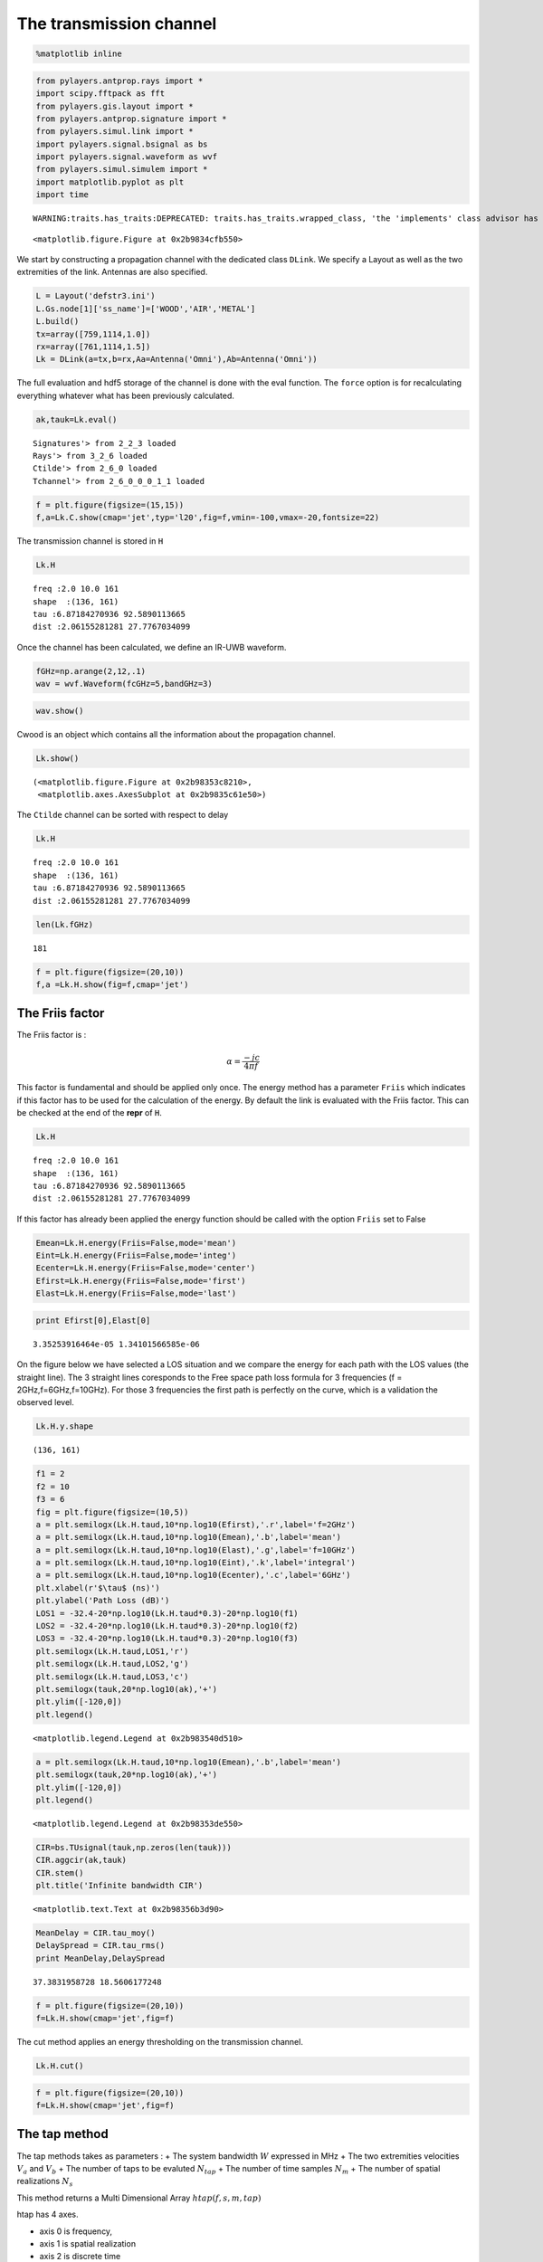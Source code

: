 
The transmission channel
========================

.. code:: python

    %matplotlib inline
.. code:: python

    from pylayers.antprop.rays import *
    import scipy.fftpack as fft
    from pylayers.gis.layout import *
    from pylayers.antprop.signature import *
    from pylayers.simul.link import *
    import pylayers.signal.bsignal as bs
    import pylayers.signal.waveform as wvf
    from pylayers.simul.simulem import *
    import matplotlib.pyplot as plt
    import time

.. parsed-literal::

    WARNING:traits.has_traits:DEPRECATED: traits.has_traits.wrapped_class, 'the 'implements' class advisor has been deprecated. Use the 'provides' class decorator.



.. parsed-literal::

    <matplotlib.figure.Figure at 0x2b9834cfb550>


We start by constructing a propagation channel with the dedicated class
``DLink``. We specify a Layout as well as the two extremities of the
link. Antennas are also specified.

.. code:: python

    L = Layout('defstr3.ini')
    L.Gs.node[1]['ss_name']=['WOOD','AIR','METAL']
    L.build()
    tx=array([759,1114,1.0])
    rx=array([761,1114,1.5])
    Lk = DLink(a=tx,b=rx,Aa=Antenna('Omni'),Ab=Antenna('Omni'))
The full evaluation and hdf5 storage of the channel is done with the
eval function. The ``force`` option is for recalculating everything
whatever what has been previously calculated.

.. code:: python

    ak,tauk=Lk.eval()

.. parsed-literal::

    Signatures'> from 2_2_3 loaded
    Rays'> from 3_2_6 loaded
    Ctilde'> from 2_6_0 loaded
    Tchannel'> from 2_6_0_0_0_1_1 loaded


.. code:: python

    f = plt.figure(figsize=(15,15))
    f,a=Lk.C.show(cmap='jet',typ='l20',fig=f,vmin=-100,vmax=-20,fontsize=22)


.. image:: Channel_files/Channel_7_0.png


The transmission channel is stored in ``H``

.. code:: python

    Lk.H



.. parsed-literal::

    freq :2.0 10.0 161
    shape  :(136, 161)
    tau :6.87184270936 92.5890113665
    dist :2.06155281281 27.7767034099



Once the channel has been calculated, we define an IR-UWB waveform.

.. code:: python

    fGHz=np.arange(2,12,.1)
    wav = wvf.Waveform(fcGHz=5,bandGHz=3)
.. code:: python

    wav.show()


.. image:: Channel_files/Channel_12_0.png


Cwood is an object which contains all the information about the
propagation channel.

.. code:: python

    Lk.show()



.. parsed-literal::

    (<matplotlib.figure.Figure at 0x2b98353c8210>,
     <matplotlib.axes.AxesSubplot at 0x2b9835c61e50>)




.. image:: Channel_files/Channel_14_1.png


The ``Ctilde`` channel can be sorted with respect to delay

.. code:: python

    Lk.H



.. parsed-literal::

    freq :2.0 10.0 161
    shape  :(136, 161)
    tau :6.87184270936 92.5890113665
    dist :2.06155281281 27.7767034099



.. code:: python

    len(Lk.fGHz)



.. parsed-literal::

    181



.. code:: python

    f = plt.figure(figsize=(20,10))
    f,a =Lk.H.show(fig=f,cmap='jet')


.. image:: Channel_files/Channel_18_0.png


The Friis factor
----------------

The Friis factor is :

.. math:: \alpha=\frac{-jc}{4\pi f}

This factor is fundamental and should be applied only once. The energy
method has a parameter ``Friis`` which indicates if this factor has to
be used for the calculation of the energy. By default the link is
evaluated with the Friis factor. This can be checked at the end of the
**repr** of ``H``.

.. code:: python

    Lk.H



.. parsed-literal::

    freq :2.0 10.0 161
    shape  :(136, 161)
    tau :6.87184270936 92.5890113665
    dist :2.06155281281 27.7767034099



If this factor has already been applied the energy function should be
called with the option ``Friis`` set to False

.. code:: python

    Emean=Lk.H.energy(Friis=False,mode='mean')
    Eint=Lk.H.energy(Friis=False,mode='integ')
    Ecenter=Lk.H.energy(Friis=False,mode='center')
    Efirst=Lk.H.energy(Friis=False,mode='first')
    Elast=Lk.H.energy(Friis=False,mode='last')
.. code:: python

    print Efirst[0],Elast[0]

.. parsed-literal::

    3.35253916464e-05 1.34101566585e-06


On the figure below we have selected a LOS situation and we compare the
energy for each path with the LOS values (the straight line). The 3
straight lines coresponds to the Free space path loss formula for 3
frequencies (f = 2GHz,f=6GHz,f=10GHz). For those 3 frequencies the first
path is perfectly on the curve, which is a validation the observed
level.

.. code:: python

    Lk.H.y.shape



.. parsed-literal::

    (136, 161)



.. code:: python

    f1 = 2
    f2 = 10
    f3 = 6
    fig = plt.figure(figsize=(10,5))
    a = plt.semilogx(Lk.H.taud,10*np.log10(Efirst),'.r',label='f=2GHz')
    a = plt.semilogx(Lk.H.taud,10*np.log10(Emean),'.b',label='mean')
    a = plt.semilogx(Lk.H.taud,10*np.log10(Elast),'.g',label='f=10GHz')
    a = plt.semilogx(Lk.H.taud,10*np.log10(Eint),'.k',label='integral')
    a = plt.semilogx(Lk.H.taud,10*np.log10(Ecenter),'.c',label='6GHz')
    plt.xlabel(r'$\tau$ (ns)')
    plt.ylabel('Path Loss (dB)')
    LOS1 = -32.4-20*np.log10(Lk.H.taud*0.3)-20*np.log10(f1)
    LOS2 = -32.4-20*np.log10(Lk.H.taud*0.3)-20*np.log10(f2)
    LOS3 = -32.4-20*np.log10(Lk.H.taud*0.3)-20*np.log10(f3)
    plt.semilogx(Lk.H.taud,LOS1,'r')
    plt.semilogx(Lk.H.taud,LOS2,'g')
    plt.semilogx(Lk.H.taud,LOS3,'c')
    plt.semilogx(tauk,20*np.log10(ak),'+')
    plt.ylim([-120,0])
    plt.legend()



.. parsed-literal::

    <matplotlib.legend.Legend at 0x2b983540d510>




.. image:: Channel_files/Channel_28_1.png


.. code:: python

    a = plt.semilogx(Lk.H.taud,10*np.log10(Emean),'.b',label='mean')
    plt.semilogx(tauk,20*np.log10(ak),'+')
    plt.ylim([-120,0])
    plt.legend()



.. parsed-literal::

    <matplotlib.legend.Legend at 0x2b98353de550>




.. image:: Channel_files/Channel_29_1.png


.. code:: python

    CIR=bs.TUsignal(tauk,np.zeros(len(tauk)))
    CIR.aggcir(ak,tauk)
    CIR.stem()
    plt.title('Infinite bandwidth CIR')



.. parsed-literal::

    <matplotlib.text.Text at 0x2b98356b3d90>




.. image:: Channel_files/Channel_30_1.png


.. code:: python

    MeanDelay = CIR.tau_moy()
    DelaySpread = CIR.tau_rms()
    print MeanDelay,DelaySpread

.. parsed-literal::

    37.3831958728 18.5606177248


.. code:: python

    f = plt.figure(figsize=(20,10))
    f=Lk.H.show(cmap='jet',fig=f)


.. image:: Channel_files/Channel_32_0.png


The cut method applies an energy thresholding on the transmission
channel.

.. code:: python

    Lk.H.cut()
.. code:: python

    f = plt.figure(figsize=(20,10))
    f=Lk.H.show(cmap='jet',fig=f)


.. image:: Channel_files/Channel_35_0.png


The tap method
--------------

The tap methods takes as parameters : + The system bandwidth :math:`W`
expressed in MHz + The two extremities velocities :math:`V_a` and
:math:`V_b` + The number of taps to be evaluted :math:`N_{tap}` + The
number of time samples :math:`N_m` + The number of spatial realizations
:math:`N_s`

This method returns a Multi Dimensional Array :math:`htap(f,s,m,tap)`

htap has 4 axes.

-  axis 0 is frequency,
-  axis 1 is spatial realization
-  axis 2 is discrete time
-  axis 3 is tap index

.. code:: python

    Va = 10
    Vb = 10
    fcGHz = 4.5
    Nm = 50
    Ns = 10
    WMHz = 20
    Ntap = 10
.. code:: python

    htap,b,c,d = Lk.H.tap(WMHz=WMHz,Ns=Ns,Nm=Nm,Va=Va,Vb=Vb,Ntap=Ntap)
.. code:: python

    np.shape(htap)



.. parsed-literal::

    (161, 10, 50, 10)



The second parameter is the time integration of htap

-  axis 0 i frequency
-  axis 2 is spatial (realization)
-  axis 2 is tap

.. code:: python

    b.shape



.. parsed-literal::

    (161, 10, 10)



.. code:: python

    np.shape(c)



.. parsed-literal::

    (161, 50, 10)



.. code:: python

    d.shape



.. parsed-literal::

    (99,)



The figure below illustrates the joint frequency and spatial fluctuation
for the first channel tap. :exit

.. code:: python

    img = plt.imshow(abs(b[:,:,0]),interpolation='nearest',extent=(0,1000,fGHz[-1],fGHz[0]))
    plt.axis('tight')
    plt.colorbar()
    plt.xlabel('spatial realizations')
    plt.ylabel('Frequency GHz')



.. parsed-literal::

    <matplotlib.text.Text at 0x2b9836fab250>




.. image:: Channel_files/Channel_50_1.png


.. code:: python

    f = plt.figure(figsize=(10,4))
    h = plt.hist(np.real(b[0,:,0])*1e5,40,normed=True)


.. image:: Channel_files/Channel_51_0.png


.. code:: python

    mmax = 0.3*WMHz*1e6/(2*fcGHz*(Va+Vb))
    tmaxms = 1000*mmax/(WMHz*1e6)
    plt.imshow(abs(c[:,:,1]),interpolation='nearest',extent=(0,tmaxms,fGHz[-1],fGHz[0]))
    plt.axis('tight')
    plt.colorbar()
    plt.xlabel('Discrete Time (ms)')
    plt.ylabel('frequency (GHz)')



.. parsed-literal::

    <matplotlib.text.Text at 0x2b98356d5590>




.. image:: Channel_files/Channel_52_1.png


.. code:: python

    plt.plot(abs(c[0,:,0]))



.. parsed-literal::

    [<matplotlib.lines.Line2D at 0x2b9836cef650>]




.. image:: Channel_files/Channel_53_1.png


.. code:: python

    h = c[:,:,2]
.. code:: python

    import scipy.fftpack as fft
.. code:: python

    H = fft.fft(h,axis=1)
.. code:: python

    plt.imshow(fft.fftshift(abs(H)))
    plt.axis('tight')



.. parsed-literal::

    (-0.5, 49.5, 160.5, -0.5)




.. image:: Channel_files/Channel_57_1.png


.. code:: python

    #from pylayers.util.mayautil import *
    #m=VolumeSlicer(data=abs(htap[:,0,:,:]))
    #m.configure_traits()
.. code:: python

    from IPython.core.display import HTML
    
    def css_styling():
        styles = open("../styles/custom.css", "r").read()
        return HTML(styles)
    css_styling()



.. raw:: html

    <style>
        @font-face {
            font-family: "Computer Modern";
            src: url('http://mirrors.ctan.org/fonts/cm-unicode/fonts/otf/cmunss.otf');
        }
        div.cell{
            width:800px;
            margin-left:16% !important;
            margin-right:auto;
        }
        h1 {
            font-family: Helvetica, serif;
        }
        h4{
            margin-top:12px;
            margin-bottom: 3px;
           }
        div.text_cell_render{
            font-family: Computer Modern, "Helvetica Neue", Arial, Helvetica, Geneva, sans-serif;
            line-height: 145%;
            font-size: 130%;
            width:800px;
            margin-left:auto;
            margin-right:auto;
        }
        .CodeMirror{
                font-family: "Source Code Pro", source-code-pro,Consolas, monospace;
        }
        .prompt{
            display: None;
        }
        .text_cell_render h5 {
            font-weight: 300;
            font-size: 22pt;
            color: #4057A1;
            font-style: italic;
            margin-bottom: .5em;
            margin-top: 0.5em;
            display: block;
        }
        
        .warning{
            color: rgb( 240, 20, 20 )
            }  
    </style>
    <script>
        MathJax.Hub.Config({
                            TeX: {
                               extensions: ["AMSmath.js"]
                               },
                    tex2jax: {
                        inlineMath: [ ['$','$'], ["\\(","\\)"] ],
                        displayMath: [ ['$$','$$'], ["\\[","\\]"] ]
                    },
                    displayAlign: 'center', // Change this to 'center' to center equations.
                    "HTML-CSS": {
                        styles: {'.MathJax_Display': {"margin": 4}}
                    }
            });
    </script>


